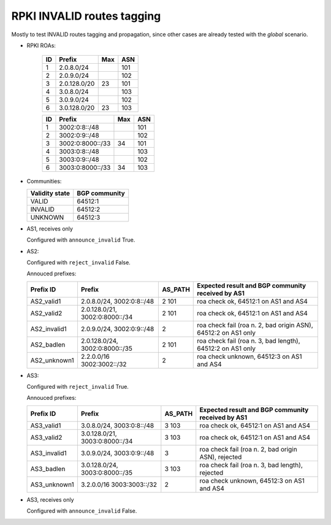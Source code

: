 RPKI INVALID routes tagging
***************************

Mostly to test INVALID routes tagging and propagation, since other cases are already tested with the *global* scenario.

- RPKI ROAs:

    == ==============  ====  ======
    ID Prefix          Max   ASN
    == ==============  ====  ======
    1  2.0.8.0/24            101
    2  2.0.9.0/24            102
    3  2.0.128.0/20    23    101
    4  3.0.8.0/24            103
    5  3.0.9.0/24            102
    6  3.0.128.0/20    23    103
    == ==============  ====  ======

    == ================  ====  ======
    ID Prefix            Max   ASN
    == ================  ====  ======
    1  3002:0:8::/48           101
    2  3002:0:9::/48           102
    3  3002:0:8000::/33  34    101
    4  3003:0:8::/48           103
    5  3003:0:9::/48           102
    6  3003:0:8000::/33  34    103
    == ================  ====  ======

- Communities:

  ==============  =============
  Validity state  BGP community
  ==============  =============
  VALID           64512:1
  INVALID         64512:2
  UNKNOWN         64512:3
  ==============  =============

- AS1, receives only

  Configured with ``announce_invalid`` True.

- AS2:

  Configured with ``reject_invalid`` False.

  Annouced prefixes:

  ====================  ================   ========== ==================================================================================
  Prefix ID             Prefix             AS_PATH    Expected result and BGP community received by AS1
  ====================  ================   ========== ==================================================================================
  AS2_valid1            2.0.8.0/24,        2 101      roa check ok, 64512:1 on AS1 and AS4
                        3002:0:8::/48
  AS2_valid2            2.0.128.0/21,      2 101      roa check ok, 64512:1 on AS1 and AS4
                        3002:0:8000::/34
  AS2_invalid1          2.0.9.0/24,        2          roa check fail (roa n. 2, bad origin ASN), 64512:2 on AS1 only
                        3002:0:9::/48
  AS2_badlen            2.0.128.0/24,      2 101      roa check fail (roa n. 3, bad length), 64512:2 on AS1 only
                        3002:0:8000::/35
  AS2_unknown1          2.2.0.0/16         2          roa check unknown, 64512:3 on AS1 and AS4
                        3002:3002::/32
  ====================  ================   ========== ==================================================================================

- AS3:

  Configured with ``reject_invalid`` True.

  Annouced prefixes:

  ====================  ================   ========== ==================================================================================
  Prefix ID             Prefix             AS_PATH    Expected result and BGP community received by AS1
  ====================  ================   ========== ==================================================================================
  AS3_valid1            3.0.8.0/24,        3 103      roa check ok, 64512:1 on AS1 and AS4
                        3003:0:8::/48
  AS3_valid2            3.0.128.0/21,      3 103      roa check ok, 64512:1 on AS1 and AS4
                        3003:0:8000::/34
  AS3_invalid1          3.0.9.0/24,        3          roa check fail (roa n. 2, bad origin ASN), rejected
                        3003:0:9::/48
  AS3_badlen            3.0.128.0/24,      3 103      roa check fail (roa n. 3, bad length), rejected
                        3003:0:8000::/35
  AS3_unknown1          3.2.0.0/16         2          roa check unknown, 64512:3 on AS1 and AS4
                        3003:3003::/32
  ====================  ================   ========== ==================================================================================

- AS3, receives only

  Configured with ``announce_invalid`` False.
